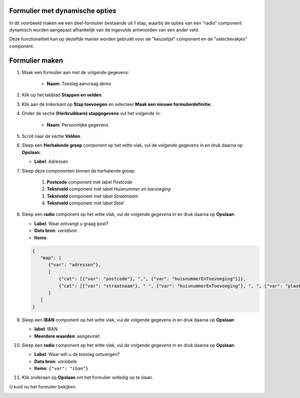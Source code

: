 .. _example_logic_dynamic_options:

Formulier met dynamische opties
===============================

In dit voorbeeld maken we een deel-formulier bestaande uit 1 stap, waarbij
de opties van een "radio" component dynamisch worden aangepast afhankelijk van de ingevulde antwoorden van een ander
veld.

Deze functionaliteit kan op dezelfde manier worden gebruikt voor de "keuzelijst" component en de "selectievakjes"
component.


Formulier maken
===============

#. Maak een formulier aan met de volgende gegevens:

    * **Naam**: Toeslag aanvraag demo

#. Klik op het tabblad **Stappen en velden**.
#. Klik aan de linkerkant op **Stap toevoegen** en selecteer **Maak een nieuwe
   formulierdefinitie**.
#. Onder de sectie **(Herbruikbare) stapgegevens** vul het volgende in:

    * **Naam**: Persoonlijke gegevens

#. Scroll naar de sectie **Velden**.
#. Sleep een **Herhalende groep** component op het witte vlak, vul de volgende
   gegevens in en druk daarna op **Opslaan**:

   * **Label**: Adressen

#. Sleep deze componenten binnen de herhalende groep:

    #. **Postcode** component met label *Postcode*
    #. **Tekstveld** component met label *Huisnummer en toevoeging*
    #. **Tekstveld** component met label *Straatnaam*
    #. **Tekstveld** component met label *Stad*

#. Sleep een **radio** component op het witte vlak, vul de volgende
   gegevens in en druk daarna op **Opslaan**:

   * **Label**: Waar ontvangt u graag post?
   * **Data bron**: *variabele*
   * **Items**:

   .. code-block:: json

      {
         "map": [
            {"var": "adressen"},
            [
                {"cat": [{"var": "postcode"}, ",", {"var": "huisnummerEnToevoeging"}]},
                {"cat": [{"var": "straatnaam"}, " ", {"var": "huisnummerEnToevoeging"}, ", ", {"var": "plaatsnaam"}]}
            ]
         ]
      }

#. Sleep een **IBAN** component op het witte vlak, vul de volgende
   gegevens in en druk daarna op **Opslaan**:

   * **label**: IBAN
   * **Meerdere waarden**: aangevinkt

#. Sleep een **radio** component op het witte vlak, vul de volgende
   gegevens in en druk daarna op **Opslaan**:

   * **Label**: Waar wilt u de toeslag ontvangen?
   * **Data bron**: *variabele*
   * **Items**: ``{"var": "iban"}``

#. Klik onderaan op **Opslaan** om het formulier volledig op te slaan.

U kunt nu het formulier bekijken.

.. image:: _assets/dynamic_options1.png
    :width: 75%
.. image:: _assets/dynamic_options2.png
    :width: 75%
